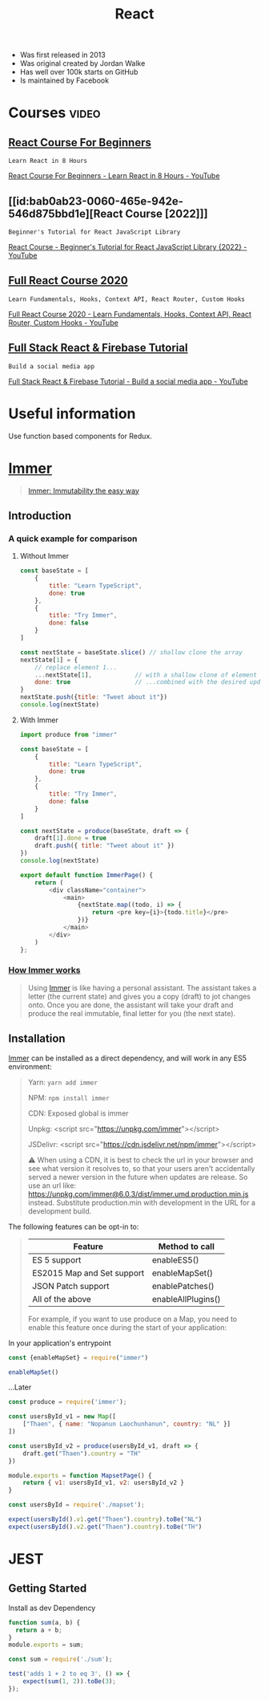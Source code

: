 :PROPERTIES:
:ID:       8b81de25-b0b5-435c-99a2-cbebf03937fc
:END:
#+title: React
- Was first released in 2013
- Was original created by Jordan Walke
- Has well over 100k starts on GitHub
- Is maintained by Facebook

* Courses :video:

** [[id:056cc821-5d05-48fe-b52f-1783876f4fe7][React Course For Beginners]]
: Learn React in 8 Hours
#+source: <2022-10-06 Thu 00:00>, [[https://www.youtube.com/watch?v=f55qeKGgB_M][YouTube]]
[[yt:f55qeKGgB_M][React Course For Beginners - Learn React in 8 Hours - YouTube]]

** [[id:bab0ab23-0060-465e-942e-546d875bbd1e][React Course [2022]​]]
: Beginner's Tutorial for React JavaScript Library
#+source: <2022-08-27 Sat 18:09>, [[elisp:(evil-collection-xwidget-webkit-new-tab "www.youtube.com/watch?v=bMknfKXIFA8")][YouTube]]
[[yt:bMknfKXIFA8][React Course - Beginner's Tutorial for React JavaScript Library {2022} - YouTube]]

** [[id:3c472463-51da-4766-b7aa-52b07cec96f0][Full React Course 2020]]
: Learn Fundamentals, Hooks, Context API, React Router, Custom Hooks
#+source: <2022-08-26 Fri 21:58>, [[elisp:(evil-collection-xwidget-webkit-new-tab "www.youtube.com/watch?v=4UZrsTqkcW4")][YouTube]]
[[yt:4UZrsTqkcW4][Full React Course 2020 - Learn Fundamentals, Hooks, Context
API, React Router, Custom Hooks - YouTube]]

** [[id:7d9c18ef-9a59-4fd2-9eb3-7154ab7eaaec][Full Stack React & Firebase Tutorial]]
: Build a social media app
#+source: [2021-09-05 Sun], [[elisp:(evil-collection-xwidget-webkit-new-tab "www.youtube.com/watch?v=m_u6P5k0vP0")][YouTube]]
[[yt:m_u6P5k0vP0][Full Stack React & Firebase Tutorial - Build a social media app - YouTube]]

* Useful information
Use function based components for Redux.

* [[elisp:(evil-collection-xwidget-webkit-new-tab "immerjs.github.io/immer/")][Immer]]
:PROPERTIES:
:ID:       b304b7f0-bd46-4279-8235-6d8d0dee8864
:ROAM_REFS: "Source: [2021-11-15 Mon], https://immerjs.github.io/immer/"
:END:

#+begin_quote

[[elisp:(evil-collection-xwidget-webkit-new-tab "sc.vern.cc/@mweststrate/introducing-immer-immutability-the-easy-way-9d73d8f71cb3")][Immer: Immutability the easy way]]

#+end_quote

** Introduction

*** A quick example for comparison

**** Without Immer

#+begin_src js
const baseState = [
    {
        title: "Learn TypeScript",
        done: true
    },
    {
        title: "Try Immer",
        done: false
    }
]

const nextState = baseState.slice() // shallow clone the array
nextState[1] = {
    // replace element 1...
    ...nextState[1],            // with a shallow clone of element 1
    done: true                  // ...combined with the desired update
}
nextState.push({title: "Tweet about it"})
console.log(nextState)
#+end_src

#+RESULTS:
: [{ title: 'Learn TypeScript '(\, done:) true } (\, {) title: 'Try Immer '(\, done:) true } (\, {) title: 'Tweet about it '}]

**** With Immer

#+begin_src js :tangle try-next/pages/immer/index.js
import produce from "immer"

const baseState = [
    {
        title: "Learn TypeScript",
        done: true
    },
    {
        title: "Try Immer",
        done: false
    }
]

const nextState = produce(baseState, draft => {
    draft[1].done = true
    draft.push({ title: "Tweet about it" })
})
console.log(nextState)

export default function ImmerPage() {
    return (
        <div className="container">
            <main>
                {nextState.map((todo, i) => {
                    return <pre key={i}>{todo.title}</pre>
                })}
            </main>
        </div>
    )
};
#+end_src

#+RESULTS:

*** [[elisp:(evil-collection-xwidget-webkit-new-tab "immerjs.github.io/immer/#how-immer-works")][How Immer works]]
:PROPERTIES:
:ID:       909646c1-fc73-4e14-b2d2-1c2c681df274
:ROAM_REFS: "Source: [2021-11-16 Tue], [[https://immerjs.github.io/immer/#how-immer-works][How Immer works]]"
:END:

#+begin_quote

Using [[id:b304b7f0-bd46-4279-8235-6d8d0dee8864][Immer]] is like having a personal assistant. The assistant takes a
letter (the current state) and gives you a copy (draft) to jot changes
onto. Once you are done, the assistant will take your draft and produce
the real immutable, final letter for you (the next state).

#+end_quote

** Installation

[[id:b304b7f0-bd46-4279-8235-6d8d0dee8864][Immer]] can be installed as a direct dependency, and will work in any ES5
environment:

#+begin_quote

Yarn: ~yarn add immer~

NPM: ~npm install immer~

CDN: Exposed global is immer

Unpkg: <script src="https://unpkg.com/immer"></script>

JSDelivr: <script src="https://cdn.jsdelivr.net/npm/immer"></script>

⚠ When using a CDN, it is best to check the url in your browser and see
what version it resolves to, so that your users aren't accidentally served
a newer version in the future when updates are release. So use an url
like: https://unpkg.com/immer@6.0.3/dist/immer.umd.production.min.js
instead. Substitute production.min with development in the URL for a
development build.

#+end_quote

The following features can be opt-in to:

#+source: [2021-11-16 Tue], [[elisp:(evil-collection-xwidget-webkit-new-tab "immerjs.github.io/immer/installation#pick-your-immer-version")][Pick your Immer version]]
 #+begin_quote

|----------------------------+--------------------|
| Feature                    | Method to call     |
|----------------------------+--------------------|
| ES 5 support               | enableES5()        |
| ES2015 Map and Set support | enableMapSet()     |
| JSON Patch support         | enablePatches()    |
| All of the above           | enableAllPlugins() |
|----------------------------+--------------------|
For example, if you want to use produce on a Map, you need to enable this
feature once during the start of your application:

#+end_quote

 In your application's entrypoint

#+begin_src js :tangle try-next/pages/immer/mapset.js
const {enableMapSet} = require("immer")

enableMapSet()
#+end_src

...Later

#+begin_src js :tangle try-next/pages/immer/mapset.js
const produce = require('immer');

const usersById_v1 = new Map([
    ["Thaen", { name: "Nopanun Laochunhanun", country: "NL" }]
])

const usersById_v2 = produce(usersById_v1, draft => {
    draft.get("Thaen").country = "TH"
})

module.exports = function MapsetPage() {
    return { v1: usersById_v1, v2: usersById_v2 }
}
#+end_src

#+begin_src js :tangle try-next/pages/immer/mapset.test.js
const usersById = require('./mapset');

expect(usersById().v1.get("Thaen").country).toBe("NL")
expect(usersById().v2.get("Thaen").country).toBe("TH")
#+end_src

* JEST
:PROPERTIES:
:ID:       00e98a80-1f86-472d-af7c-01fbf2ecffba
:END:

** Getting Started

Install as dev Dependency

#+begin_src js :tangle try-next/pages/sum.js
function sum(a, b) {
  return a + b;
}
module.exports = sum;
#+end_src

#+begin_src js :tangle try-next/pages/sum.test.js
const sum = require('./sum');

test('adds 1 + 2 to eq 3', () => {
    expect(sum(1, 2)).toBe(3);
});
#+end_src
